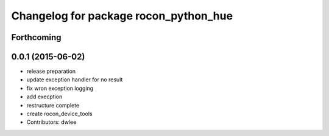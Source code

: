 ^^^^^^^^^^^^^^^^^^^^^^^^^^^^^^^^^^^^^^
Changelog for package rocon_python_hue
^^^^^^^^^^^^^^^^^^^^^^^^^^^^^^^^^^^^^^

Forthcoming
-----------

0.0.1 (2015-06-02)
------------------
* release preparation
* update exception handler for  no result
* fix wron exception logging
* add execption
* restructure complete
* create rocon_device_tools
* Contributors: dwlee
